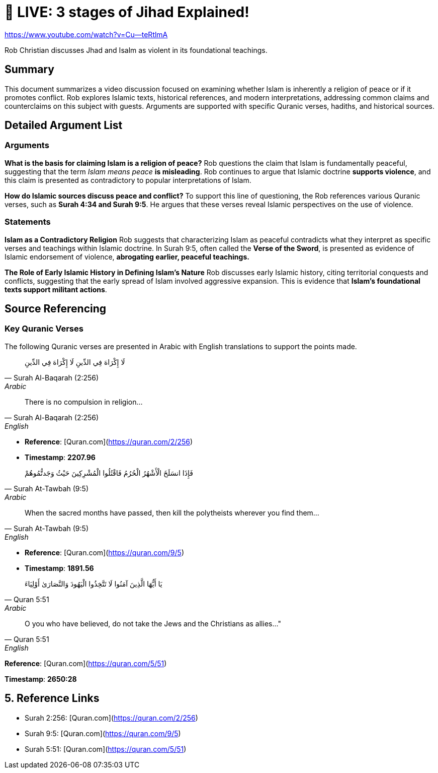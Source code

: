 = 🔴 LIVE: 3 stages of Jihad Explained!

https://www.youtube.com/watch?v=Cu--teRtlmA

Rob Christian discusses Jhad and Isalm as violent in its foundational teachings. 


== Summary

This document summarizes a video discussion focused on examining whether Islam is inherently a religion of peace or if it promotes conflict. Rob explores Islamic texts, historical references, and modern interpretations, addressing common claims and counterclaims on this subject with guests. Arguments are supported with specific Quranic verses, hadiths, and historical sources.



== Detailed Argument List


=== Arguments

[.argument]
*What is the basis for claiming Islam is a religion of peace?*
Rob questions the claim that Islam is fundamentally peaceful, suggesting that the term _Islam means peace_ **is misleading**. Rob continues to argue that Islamic doctrine **supports violence**, and this claim is presented as contradictory to popular interpretations of Islam.

[.argument]
*How do Islamic sources discuss peace and conflict?*
To support this line of questioning, the Rob references various Quranic verses, such as **Surah 4:34 and Surah 9:5**. He argues that these verses reveal Islamic perspectives on the use of violence.

=== Statements

*Islam as a Contradictory Religion*
Rob suggests that characterizing Islam as peaceful contradicts what they interpret as specific verses and teachings within Islamic doctrine. In Surah 9:5, often called the **Verse of the Sword**, is presented as evidence of Islamic endorsement of violence, **abrogating earlier, peaceful teachings.**

*The Role of Early Islamic History in Defining Islam’s Nature*
Rob discusses early Islamic history, citing territorial conquests and conflicts, suggesting that the early spread of Islam involved aggressive expansion. This is evidence that **Islam’s foundational texts support militant actions**.


== Source Referencing

=== Key Quranic Verses
The following Quranic verses are presented in Arabic with English translations to support the points made.

[quote, Surah Al-Baqarah (2:256), Arabic]
  لَا إِكْرَاهَ فِي الدِّينِ
لَا إِكْرَاهَ فِي الدِّينِ

[quote, Surah Al-Baqarah (2:256), English]
There is no compulsion in religion...

* *Reference*: [Quran.com](https://quran.com/2/256)
[.timestamp]
* *Timestamp*: *2207.96*


[quote, Surah At-Tawbah (9:5), Arabic]
 فَإِذَا انسَلَخَ الْأَشْهُرُ الْحُرُمُ فَاقْتُلُوا الْمُشْرِكِينَ حَيْثُ وَجَدتُّمُوهُمْ


[quote, Surah At-Tawbah (9:5), English]
When the sacred months have passed, then kill the polytheists wherever you find them...


* *Reference*: [Quran.com](https://quran.com/9/5)
[.timestamp]
* *Timestamp*: *1891.56*


[quote, Quran 5:51, Arabic]
 يَا أَيُّهَا الَّذِينَ آمَنُوا لَا تَتَّخِذُوا الْيَهُودَ وَالنَّصَارَىٰ أَوْلِيَاءَ

[quote, Quran 5:51, English]
O you who have believed, do not take the Jews and the Christians as allies..."

*Reference*: [Quran.com](https://quran.com/5/51)
[.timestamp]
*Timestamp*: *2650:28*

== 5. Reference Links

- Surah 2:256: [Quran.com](https://quran.com/2/256)
- Surah 9:5: [Quran.com](https://quran.com/9/5)
- Surah 5:51: [Quran.com](https://quran.com/5/51)

